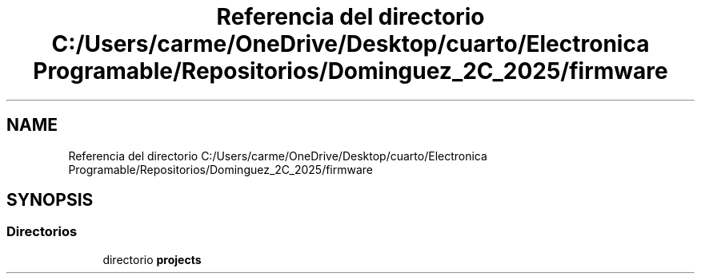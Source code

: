 .TH "Referencia del directorio C:/Users/carme/OneDrive/Desktop/cuarto/Electronica Programable/Repositorios/Dominguez_2C_2025/firmware" 3 "guia1_ej2" \" -*- nroff -*-
.ad l
.nh
.SH NAME
Referencia del directorio C:/Users/carme/OneDrive/Desktop/cuarto/Electronica Programable/Repositorios/Dominguez_2C_2025/firmware
.SH SYNOPSIS
.br
.PP
.SS "Directorios"

.in +1c
.ti -1c
.RI "directorio \fBprojects\fP"
.br
.in -1c
